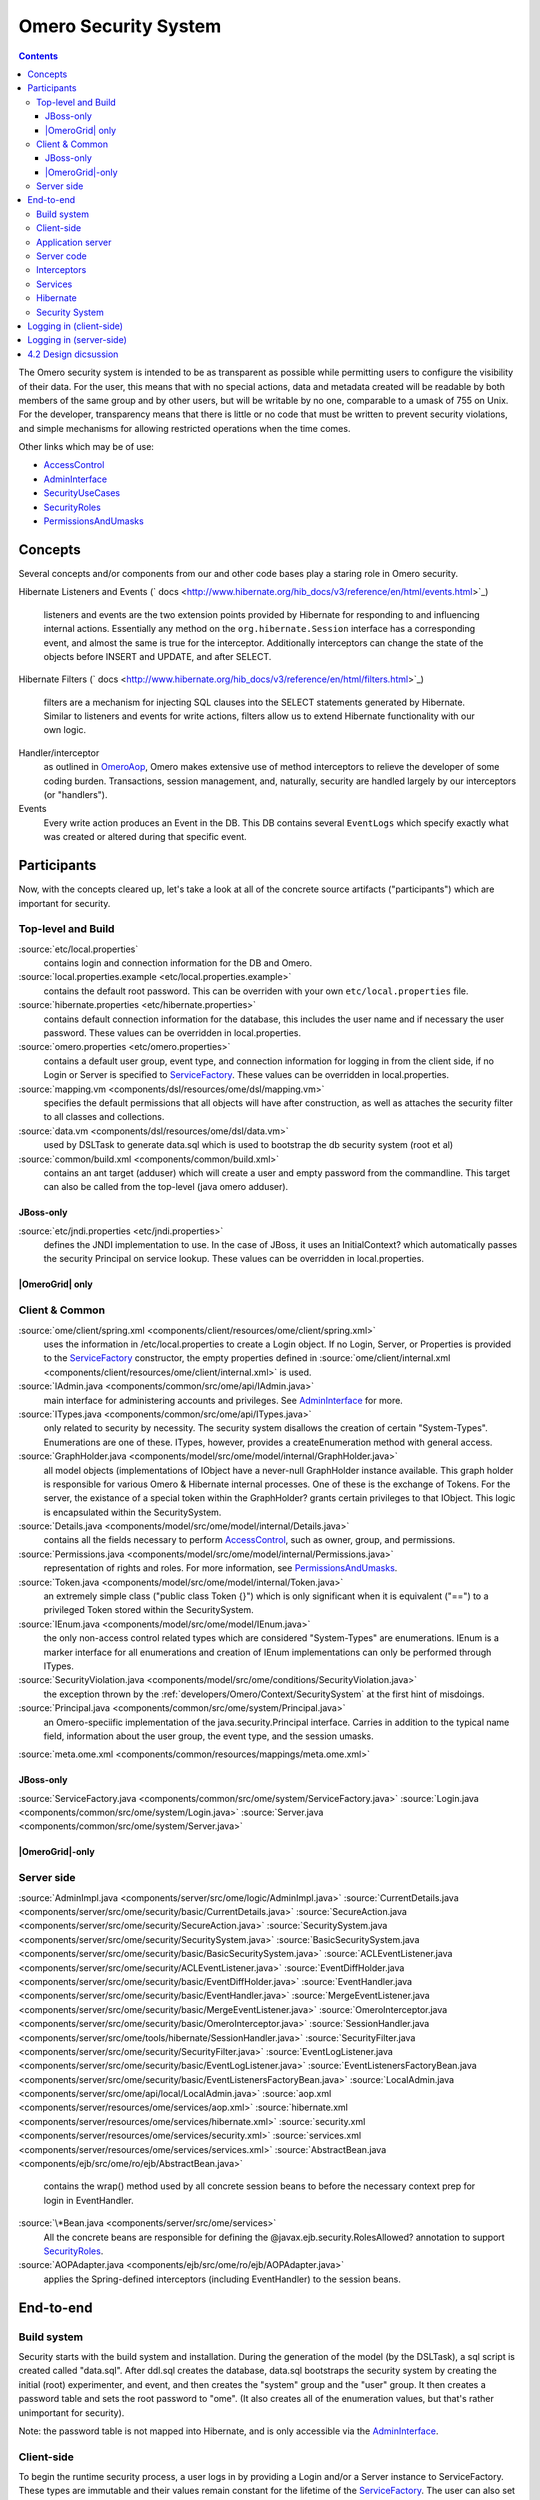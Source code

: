 .. _developers/Omero/Context/SecuritySystem:

Omero Security System
=====================

.. contents::

The Omero security system is intended to be as transparent as possible
while permitting users to configure the visibility of their data. For
the user, this means that with no special actions, data and metadata
created will be readable by both members of the same group and by other
users, but will be writable by no one, comparable to a umask of 755 on
Unix. For the developer, transparency means that there is little or no
code that must be written to prevent security violations, and simple
mechanisms for allowing restricted operations when the time comes.

Other links which may be of use:

-  `AccessControl </ome/wiki/AccessControl>`_
-  `AdminInterface </ome/wiki/AdminInterface>`_
-  `SecurityUseCases </ome/wiki/SecurityUseCases>`_
-  `SecurityRoles </ome/wiki/SecurityRoles>`_
-  `PermissionsAndUmasks </ome/wiki/PermissionsAndUmasks>`_

Concepts
--------

Several concepts and/or components from our and other code bases play a
staring role in Omero security.

Hibernate Listeners and Events
(` docs <http://www.hibernate.org/hib_docs/v3/reference/en/html/events.html>`_)
    listeners and events are the two extension points provided by
    Hibernate for responding to and influencing internal actions.
    Essentially any method on the ``org.hibernate.Session`` interface
    has a corresponding event, and almost the same is true for the
    interceptor. Additionally interceptors can change the state of the
    objects before INSERT and UPDATE, and after SELECT.

Hibernate Filters
(` docs <http://www.hibernate.org/hib_docs/v3/reference/en/html/filters.html>`_)
    filters are a mechanism for injecting SQL clauses into the SELECT
    statements generated by Hibernate. Similar to listeners and events
    for write actions, filters allow us to extend Hibernate
    functionality with our own logic.

Handler/interceptor
    as outlined in `OmeroAop </ome/wiki/OmeroAop>`_, Omero makes
    extensive use of method interceptors to relieve the developer of
    some coding burden. Transactions, session management, and,
    naturally, security are handled largely by our interceptors (or
    "handlers").

Events
    Every write action produces an Event in the DB. This DB contains
    several ``EventLogs`` which specify exactly what was created or
    altered during that specific event.

Participants
------------

Now, with the concepts cleared up, let's take a look at all of the
concrete source artifacts ("participants") which are important for
security.

Top-level and Build
~~~~~~~~~~~~~~~~~~~

:source:`etc/local.properties`
    contains login and connection information for the DB and Omero.

:source:`local.properties.example <etc/local.properties.example>`
    contains the default root password. This can be overriden with your
    own ``etc/local.properties`` file.

:source:`hibernate.properties <etc/hibernate.properties>`
    contains default connection information for the database, this
    includes the user name and if necessary the user password. These
    values can be overridden in local.properties.

:source:`omero.properties <etc/omero.properties>`
    contains a default user group, event type, and connection
    information for logging in from the client side, if no Login or
    Server is specified to `ServiceFactory </ome/wiki/ServiceFactory>`_.
    These values can be overridden in local.properties.

:source:`mapping.vm <components/dsl/resources/ome/dsl/mapping.vm>`
    specifies the default permissions that all objects will have after
    construction, as well as attaches the security filter to all classes
    and collections.

:source:`data.vm <components/dsl/resources/ome/dsl/data.vm>`
    used by DSLTask to generate data.sql which is used to bootstrap the
    db security system (root et al)

:source:`common/build.xml <components/common/build.xml>`
    contains an ant target (adduser) which will create a user and empty
    password from the commandline. This target can also be called from
    the top-level (java omero adduser).

JBoss-only
^^^^^^^^^^

:source:`etc/jndi.properties <etc/jndi.properties>`
    defines the JNDI implementation to use. In the case of JBoss, it
    uses an InitialContext? which automatically passes the security
    Principal on service lookup. These values can be overridden in
    local.properties.

|OmeroGrid| only
^^^^^^^^^^^^^^^^

Client & Common
~~~~~~~~~~~~~~~

:source:`ome/client/spring.xml <components/client/resources/ome/client/spring.xml>`
    uses the information in /etc/local.properties to create a Login
    object. If no Login, Server, or Properties is provided to the
    `ServiceFactory </ome/wiki/ServiceFactory>`_ constructor, the empty
    properties defined in
    :source:`ome/client/internal.xml <components/client/resources/ome/client/internal.xml>`
    is used.

:source:`IAdmin.java <components/common/src/ome/api/IAdmin.java>`
    main interface for administering accounts and privileges. See
    `AdminInterface </ome/wiki/AdminInterface>`_ for more.

:source:`ITypes.java <components/common/src/ome/api/ITypes.java>`
    only related to security by necessity. The security system disallows
    the creation of certain "System-Types". Enumerations are one of
    these. ITypes, however, provides a createEnumeration method with
    general access.

:source:`GraphHolder.java <components/model/src/ome/model/internal/GraphHolder.java>`
    all model objects (implementations of IObject have a never-null
    GraphHolder instance available. This graph holder is responsible for
    various Omero & Hibernate internal processes. One of these is the
    exchange of Tokens. For the server, the existance of a special token
    within the GraphHolder? grants certain privileges to that IObject.
    This logic is encapsulated within the SecuritySystem.

:source:`Details.java <components/model/src/ome/model/internal/Details.java>`
    contains all the fields necessary to perform
    `AccessControl </ome/wiki/AccessControl>`_, such as owner, group,
    and permissions.

:source:`Permissions.java <components/model/src/ome/model/internal/Permissions.java>`
    representation of rights and roles. For more information, see
    `PermissionsAndUmasks </ome/wiki/PermissionsAndUmasks>`_.

:source:`Token.java <components/model/src/ome/model/internal/Token.java>`
    an extremely simple class ("public class Token {}") which is only
    significant when it is equivalent ("==") to a privileged Token
    stored within the SecuritySystem.

:source:`IEnum.java <components/model/src/ome/model/IEnum.java>`
    the only non-access control related types which are considered
    "System-Types" are enumerations. IEnum is a marker interface for all
    enumerations and creation of IEnum implementations can only be
    performed through ITypes.

:source:`SecurityViolation.java <components/model/src/ome/conditions/SecurityViolation.java>`
    the exception thrown by the
    :ref:`developers/Omero/Context/SecuritySystem` at the first hint of
    misdoings.

:source:`Principal.java <components/common/src/ome/system/Principal.java>`
    an Omero-speciific implementation of the java.security.Principal
    interface. Carries in addition to the typical name field,
    information about the user group, the event type, and the session
    umasks.

:source:`meta.ome.xml <components/common/resources/mappings/meta.ome.xml>`

JBoss-only
^^^^^^^^^^

:source:`ServiceFactory.java <components/common/src/ome/system/ServiceFactory.java>`
:source:`Login.java <components/common/src/ome/system/Login.java>`
:source:`Server.java <components/common/src/ome/system/Server.java>`

|OmeroGrid|-only
^^^^^^^^^^^^^^^^

Server side
~~~~~~~~~~~

:source:`AdminImpl.java <components/server/src/ome/logic/AdminImpl.java>`
:source:`CurrentDetails.java <components/server/src/ome/security/basic/CurrentDetails.java>`
:source:`SecureAction.java <components/server/src/ome/security/SecureAction.java>`
:source:`SecuritySystem.java <components/server/src/ome/security/SecuritySystem.java>`
:source:`BasicSecuritySystem.java <components/server/src/ome/security/basic/BasicSecuritySystem.java>`
:source:`ACLEventListener.java <components/server/src/ome/security/ACLEventListener.java>`
:source:`EventDiffHolder.java <components/server/src/ome/security/basic/EventDiffHolder.java>`
:source:`EventHandler.java <components/server/src/ome/security/basic/EventHandler.java>`
:source:`MergeEventListener.java <components/server/src/ome/security/basic/MergeEventListener.java>`
:source:`OmeroInterceptor.java <components/server/src/ome/security/basic/OmeroInterceptor.java>`
:source:`SessionHandler.java <components/server/src/ome/tools/hibernate/SessionHandler.java>`
:source:`SecurityFilter.java <components/server/src/ome/security/SecurityFilter.java>`
:source:`EventLogListener.java <components/server/src/ome/security/basic/EventLogListener.java>`
:source:`EventListenersFactoryBean.java <components/server/src/ome/security/basic/EventListenersFactoryBean.java>`
:source:`LocalAdmin.java <components/server/src/ome/api/local/LocalAdmin.java>`
:source:`aop.xml <components/server/resources/ome/services/aop.xml>`
:source:`hibernate.xml <components/server/resources/ome/services/hibernate.xml>`
:source:`security.xml <components/server/resources/ome/services/security.xml>`
:source:`services.xml <components/server/resources/ome/services/services.xml>`
:source:`AbstractBean.java <components/ejb/src/ome/ro/ejb/AbstractBean.java>`
    contains the wrap() method used by all concrete session beans to
    before the necessary context prep for login in EventHandler.
:source:`\*Bean.java <components/server/src/ome/services>`
    All the concrete beans are responsible for defining the
    @javax.ejb.security.RolesAllowed? annotation to support
    `SecurityRoles </ome/wiki/SecurityRoles>`_.
:source:`AOPAdapter.java <components/ejb/src/ome/ro/ejb/AOPAdapter.java>`
    applies the Spring-defined interceptors (including EventHandler) to
    the session beans.

End-to-end
----------

Build system
~~~~~~~~~~~~

Security starts with the build system and installation. During the
generation of the model (by the DSLTask), a sql script is created called
"data.sql". After ddl.sql creates the database, data.sql bootstraps the
security system by creating the initial (root) experimenter, and event,
and then creates the "system" group and the "user" group. It then
creates a password table and sets the root password to "ome". (It also
creates all of the enumeration values, but that's rather unimportant for
security).

Note: the password table is not mapped into Hibernate, and is only
accessible via the `AdminInterface </ome/wiki/AdminInterface>`_.

Client-side
~~~~~~~~~~~

To begin the runtime security process, a user logs in by providing a
Login and/or a Server instance to ServiceFactory. These types are
immutable and their values remain constant for the lifetime of the
`ServiceFactory </ome/wiki/ServiceFactory>`_. The user can also set the
umask property on ServiceFactory\_. This value is mutable and can be set
at anytime.

The values are converted to java.util.Properties which are merged with
the properties from the \*.properties files from /etc to create the
client :ref:`developers/Omero/Server/Context` (also known as the "application context"). The
context contains a Principal and user credentials (password, etc.) which
are associated with the thread before each method execution in a
specialized TargetSource. Finally, these objects are serialized to the
application server along with the method arguments.

Application server
~~~~~~~~~~~~~~~~~~

The application server first performs one query (most likely SQL) to
check that the credentials match those for the given user name. A second
query is executed to retrieve all roles/groups for the given user. If
the roles returned are allowed to invoke the desired method, invocation
continues with the queried user and roles stored in the
InvocationContext.

Server code
~~~~~~~~~~~

Execution then passes to Omero code, specifically to the interceptors
and lifecycle methods defined on our session beans. This intercepting
code checks the passed Principal for Omero-specific information. If this
information is available, it is passed into the SecuritySystem through
the login method. Finally, execution is returned to the actual bean
which can either delegate to Omero services or perform logic themselves.

Interceptors
~~~~~~~~~~~~

All calls to the delegates (and in the future all calls on the session
beans) are also caught intercepted by Spring-configured interceptors.
These guarantee that the system is always in a valid and secure state.
In stack order they are:

-  the service handler, which handles logging and checks all arguments
   against ServiceInterface annotations;
-  the proxy handler, which after execution, removes all uninitialized
   Hibernate objects to prevent exceptions (special logic allows this to
   happen See unloaded objects);
-  the transaction handler, which binds a transaction to the thread,
-  the session handler, which uses the now preared transaction to
   initialize either a new or a cached (in the case of stateful session
   beans) session and also bind it to the thread;
-  and finally, the event handler, which performs what one might
   actually consider login. It instatiates Exerimenter,
   ExperimenterGroup, and Event objects from Hibernate and gives them a
   special Token so that they can authenticate themselves later to the
   SecuritySystem and turns session read security on for the entirety of
   execution below its frame.

Services
~~~~~~~~

Finally execution has reached the Omero services and can begin to
perform logic. Because of these layers, almost no special logic (other
than eviction and not calling write methods from within read methods.
see :ticket:`223`) needs to be considered. There are,
however, a few special cases.

IQuery (within the application server), for example will always return a
graph of active Hibernate objects. Changes to them will be persisted to
the db on flush.

IUpdate, on the other hand, does contain some logic for easing
persistence, though this will eventually be ported to the Hibernate
event system. This includes pre-saving the newly created event and the
work of UpdateFilter like reloading objects unloaded by the proxy
handler (above).

Finally, IAdmin is special in that it and it alone access the
non-Hibernate password data store and even access application server
APIs (like JMX) in order to make authentication and authorization
function properly.

Hibernate
~~~~~~~~~

Once execution has left this service layer, it enters the world of
Hibernate ORM. Here we cannot actively change functionality but only
provide callbacks like the OmeroInterceptor and EventListeners. The
OmeroInterceptor instance registered with the Hibernate SessionFactory
(via Spring) is allowed for calling back to the oft mentioned
SecuritySystem to determine what objects can be saved and which deleted.
It also properly sets the, for a user mostly unimportant Details object.
The EventListeners are more comprehensive than the OmeroInterceptor and
can influence almost every phase of the Hibernate lifecycle,
specifically every method on the Session interface. (Sadly, these are
under-documented).

The event listeners which implement AbstractSaveEventListener (i.e.
MergeEventListener, SaveOrUpdateEventListener, ... ) are responsible for
reloading unloaded objects (and will hopefully take this functionality
fully from IUpdate) and provide special handling for enums and other
system types. There are also event listeners which are the equivalent of
DB triggers (pre-update, post-delete, etc.) and these are used for
generating our audit log.

So much for write activities. Select queries are, as mentioned above,
secured through the use of Hibernate filters which add join and where
clauses dynamically to queries. For example an HQL query of the form:

::

       select i from Image i

would be filtered so that the current user doesn't receive references to
any objects with reduced visibility:

::

       select i from Image i where ( current_user = :root OR i.permissions = :readable )

The actual clauses added are much more complex and are added for each
joined entity type (i.e. table) which apears in a query.

::

       select i from Image i join i.defaultPixels p

would contain the "( current\_user = :root ...)" clause twice.

Currently, subqueries are an issue in that the clauses don't get added
to them. This may cause consternation for some particular queries.

Security System
~~~~~~~~~~~~~~~

All of this is supported by an implementation of the SecuritySystem
interface which encapsulates all logic regarding security. It also hides
as much as it can, and if not specifically needed should be ignored.
However, before one attempts to manually check security, by all means
use the security system, and for that, it may need to be acquired from
the server-side :ref:`developers/Omero/Server/Context`. Currently,
there is no client-side security system. See :ticket:`234`.

The `SecuritySystem </ome/wiki/SecuritySystem>`_ and its currently only
implementation BasicSecuritySystem? are somewhat inert and expect
well-defined and trusted (see :ticket:`235`) methods
to invoke callbacks during the proper Hibernate phase.

Logging in (client-side)
------------------------

When using the client library and the
`ServiceFactory </ome/wiki/ServiceFactory>`_, logging in is trivial. One
need only set several System properties or place them in an
omero.properties file somewhere on the classpath. MoreToCome?.
Internally, Spring takes the System properties and creates an
`ome.system.Principal <components/common/src/ome/system/Principal.java>`_
instance. This is then passed to the server on each invocation of a
proxy obtained from JNDI.

Logging in (server-side)
------------------------

Much of this infrastructure is not available to server-side code (no
ome/client/spring.xml, no `ServiceFactory </ome/wiki/ServiceFactory>`_,
etc.). As such, the Principal needs to be manually created iand provided
to the server-side
`SecuritySystem.java <components/serversrc/ome/security/SecuritySystem.java>`_.

Basically it amounts to this:

::

      Principal p = new Principal( omeroUserName, omeroGroupName, omeroEventTypeValue );
      securitySystem.login( p );

This must be run otherwise the
:source:`EventHandler <components/server/src/ome/security/basic/EventHandler.java>`
will throw a security exception. Note: the code above is being run in a
secure context (i.e. you are root.) Pease be careful.

For examples see:

-  :source:`components/client/resources/ome/client/spring.xml`
   for how a Principal instance is created.
-  :source:`components/server/src/ome/services/util/OmeroAroundInvoke.java`
   for how the Principal instance is used.

4.2 Design dicsussion
---------------------

A target of the `4.2 milestone </ome/milestone/OMERO-Beta4.2>`_ is
significantly rework the permissions system in order to reduce some
complications which arise from users' being in multiple groups. The
points which follow are the beginning of that design discussion. They
will eventually be merged into the above text.

Object details:

-  **Primary rule**: all object linkages must obey group boundaries.
   I.e., other than system types like enums, users, sessions, etc., two
   objects will only be linked together if they belong to the same
   group. Note: *what about public objects from other users? like
   scripts?*)
-  A group is either **private** or **collaborative**. In a private
   group, users cannot see each other's work, except by using the
   sharing facility (permissions ``rw----``). In a collaborative group,
   users can see, and possibly modify others work (permissions
   ``rwr---`` or ``rwrw--``). (Note: *Must decide on group write
   ability*)
-  Once a group has been marked 'collaborative', it cannot be made
   private again.
-  Moving an object between groups **will likely require deletion of
   some objects to move it**. (Note: *we should decide on specific
   workflows*)
-  A user is always logged into a single group, and can only act on one
   group at a time. (Note: *Must decide if a user can read from a group
   that s/he isn't logged into*)

implementation details:

-  permissions from an individual item **may be** removed in favor of
   storing the permissions solely on the group.
-  A method will be provided for making a group collaborative as well as
   moving object graphs destructively.
-  The group owner or an admin can make a group collaborative. Users
   should be notified. (Exceptions? Don't think so)
